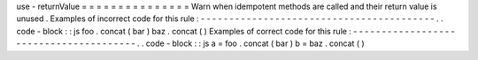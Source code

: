 use
-
returnValue
=
=
=
=
=
=
=
=
=
=
=
=
=
=
=
Warn
when
idempotent
methods
are
called
and
their
return
value
is
unused
.
Examples
of
incorrect
code
for
this
rule
:
-
-
-
-
-
-
-
-
-
-
-
-
-
-
-
-
-
-
-
-
-
-
-
-
-
-
-
-
-
-
-
-
-
-
-
-
-
-
-
-
-
.
.
code
-
block
:
:
js
foo
.
concat
(
bar
)
baz
.
concat
(
)
Examples
of
correct
code
for
this
rule
:
-
-
-
-
-
-
-
-
-
-
-
-
-
-
-
-
-
-
-
-
-
-
-
-
-
-
-
-
-
-
-
-
-
-
-
-
-
-
-
.
.
code
-
block
:
:
js
a
=
foo
.
concat
(
bar
)
b
=
baz
.
concat
(
)
